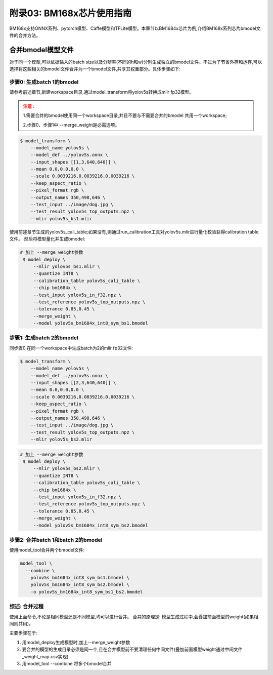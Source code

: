 附录03: BM168x芯片使用指南
===============================

BM168x支持ONNX系列、pytorch模型、Caffe模型和TFLite模型。本章节以BM1684x芯片为例,介绍BM168x系列芯片bmodel文件的合并方法。


.. _merge weight:

合并bmodel模型文件
--------------------------

对于同一个模型,可以依据输入的batch size以及分辨率(不同的h和w)分别生成独立的bmodel文件。不过为了节省外存和运存,可以选择将这些相关的bmodel文件合并为一个bmodel文件,共享其权重部分。具体步骤如下:

步骤0: 生成batch 1的bmodel
~~~~~~~~~~~~~~~~~~~~~~~~~~~~~~~~~~~~~~~~~~

请参考前述章节,新建workspace目录,通过model_transform将yolov5s转换成mlir fp32模型。

.. admonition:: 注意 :
  :class: attention

  1.需要合并的bmodel使用同一个workspace目录,并且不要与不需要合并的bmodel
  共用一个workspace;

  2.步骤0、步骤1中 --merge_weight是必需选项。


.. code-block:: shell

   $ model_transform \
       --model_name yolov5s \
       --model_def ../yolov5s.onnx \
       --input_shapes [[1,3,640,640]] \
       --mean 0.0,0.0,0.0 \
       --scale 0.0039216,0.0039216,0.0039216 \
       --keep_aspect_ratio \
       --pixel_format rgb \
       --output_names 350,498,646 \
       --test_input ../image/dog.jpg \
       --test_result yolov5s_top_outputs.npz \
       --mlir yolov5s_bs1.mlir

使用前述章节生成的yolov5s_cali_table;如果没有,则通过run_calibration工具对yolov5s.mlir进行量化校验获得calibration table文件。
然后将模型量化并生成bmodel:

.. code-block:: shell

  # 加上 --merge_weight参数
   $ model_deploy \
       --mlir yolov5s_bs1.mlir \
       --quantize INT8 \
       --calibration_table yolov5s_cali_table \
       --chip bm1684x \
       --test_input yolov5s_in_f32.npz \
       --test_reference yolov5s_top_outputs.npz \
       --tolerance 0.85,0.45 \
       --merge_weight \
       --model yolov5s_bm1684x_int8_sym_bs1.bmodel

步骤1: 生成batch 2的bmodel
~~~~~~~~~~~~~~~~~~~~~~~~~~~~~

同步骤0,在同一个workspace中生成batch为2的mlir fp32文件:

.. code-block:: shell

   $ model_transform \
       --model_name yolov5s \
       --model_def ../yolov5s.onnx \
       --input_shapes [[2,3,640,640]] \
       --mean 0.0,0.0,0.0 \
       --scale 0.0039216,0.0039216,0.0039216 \
       --keep_aspect_ratio \
       --pixel_format rgb \
       --output_names 350,498,646 \
       --test_input ../image/dog.jpg \
       --test_result yolov5s_top_outputs.npz \
       --mlir yolov5s_bs2.mlir

.. code-block:: shell

  # 加上 --merge_weight参数
   $ model_deploy \
       --mlir yolov5s_bs2.mlir \
       --quantize INT8 \
       --calibration_table yolov5s_cali_table \
       --chip bm1684x \
       --test_input yolov5s_in_f32.npz \
       --test_reference yolov5s_top_outputs.npz \
       --tolerance 0.85,0.45 \
       --merge_weight \
       --model yolov5s_bm1684x_int8_sym_bs2.bmodel

步骤2: 合并batch 1和batch 2的bmodel
~~~~~~~~~~~~~~~~~~~~~~~~~~~~~~~~~~~~~~

使用model_tool合并两个bmodel文件:

.. code-block:: shell

  model_tool \
    --combine \
      yolov5s_bm1684x_int8_sym_bs1.bmodel \
      yolov5s_bm1684x_int8_sym_bs2.bmodel \
      -o yolov5s_bm1684x_int8_sym_bs1_bs2.bmodel


综述: 合并过程
~~~~~~~~~~~~~~~~~~~~~~~~~~~~~~~~~~~~~~

使用上面命令,不论是相同模型还是不同模型,均可以进行合并。
合并的原理是: 模型生成过程中,会叠加前面模型的weight(如果相同则共用)。

主要步骤在于:

1. 用model_deploy生成模型时,加上--merge_weight参数
2. 要合并的模型的生成目录必须是同一个,且在合并模型前不要清理任何中间文件(叠加前面模型weight通过中间文件_weight_map.csv实现)
3. 用model_tool --combine 将多个bmodel合并

